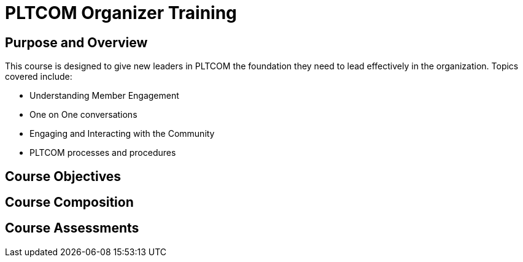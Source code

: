 // This is a skeleton. Duplicate this file and edit, do not modifiy this file
= PLTCOM Organizer Training

== Purpose and Overview
This course is designed to give new leaders in PLTCOM the foundation they need to lead effectively in the organization. Topics covered include:

* Understanding Member Engagement
* One on One conversations
* Engaging and Interacting with the Community
// Need to include module on understanding privilege, how not to be a shitty cishet white dude
* PLTCOM processes and procedures

== Course Objectives
// List what your students will learn from the course here




== Course Composition
// What will your course look like? Lecture? Hands-on?

== Course Assessments
// How will students be assessed for their knowledge?
